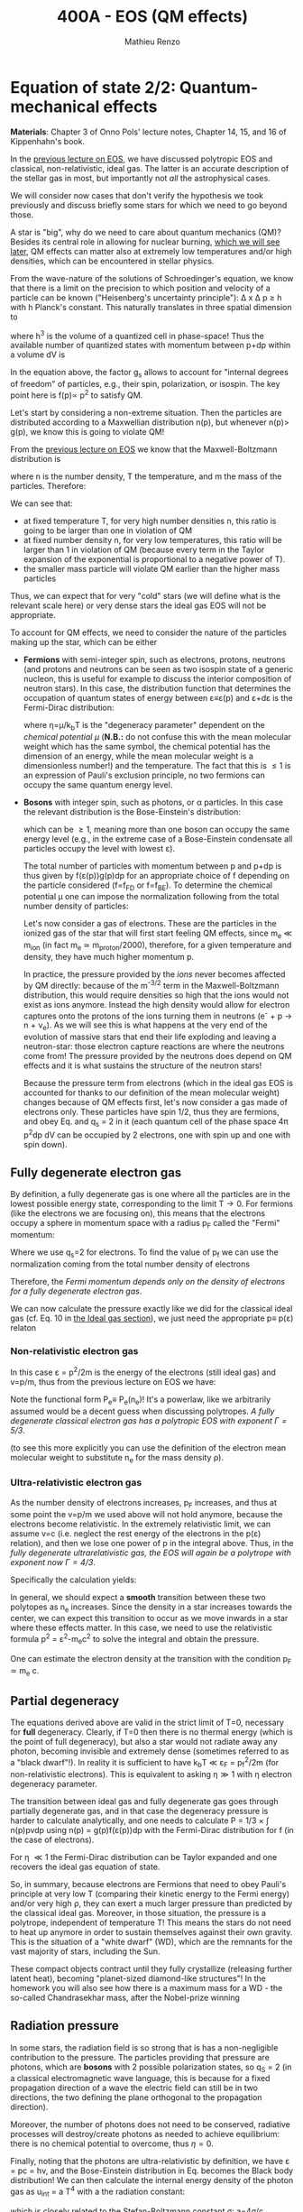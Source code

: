 #+title: 400A - EOS (QM effects)
#+author: Mathieu Renzo
#+email: mrenzo@arizona.edu

* Equation of state 2/2: Quantum-mechanical effects
*Materials*: Chapter 3 of Onno Pols' lecture notes, Chapter 14, 15, and
16 of Kippenhahn's book.

In the [[./notes-lecture-EOS1.org][previous lecture on EOS]], we have discussed polytropic EOS and
classical, non-relativistic, ideal gas. The latter is an accurate
description of the stellar gas in most, but importantly not /all/ the
astrophysical cases.

We will consider now cases that don't verify the hypothesis we took
previously and discuss briefly some stars for which we need to go
beyond those.

A star is "big", why do we need to care about quantum mechanics (QM)?
Besides its central role in allowing for nuclear burning, [[file:materials/nuclear_reaction_rates.pdf][which we
will see later]], QM effects can matter also at extremely low
temperatures and/or high densities, which can be encountered in
stellar physics.

From the wave-nature of the solutions of Schroedinger's equation, we
know that there is a limit on the precision to which position and
velocity of a particle can be known ("Heisenberg's uncertainty
principle"): \Delta x \Delta p \ge h with h Planck's constant. This naturally
translates in three spatial dimension to

#+begin_latex
\begin{equation}
\Delta x \Delta y \Delta z \Delta p_{x} \Delta p_{y} \Delta p_{z} \ge h^{3} \ \,
\end{equation}
#+end_latex

where h^{3} is the volume of a quantized cell in phase-space! Thus the
available number of quantized states with momentum between p+dp within
a volume dV is

#+begin_latex
\begin{equation}
g(p)dpdV = g_{s} \frac{4\pi p^{2} dp dV}{h^{3}} \ \mathrm{with}\ p=\sqrt{p_{x}^{2} +p_{y}^{2} +p_{z}^{2}} .
\end{equation}
#+end_latex
In the equation above, the factor g_{s} allows to account for "internal
degrees of freedom" of particles, e.g., their spin, polarization, or
isospin. The key point here is f(p)\propto p^{2} to satisfy QM.


Let's start by considering a non-extreme situation. Then the particles
are distributed according to a Maxwellian distribution n(p), but
whenever n(p)> g(p), we know this is going to violate QM!

From the [[file:notes-lecture-EOS1.org::*Ideal gas][previous lecture on EOS]] we know that the Maxwell-Boltzmann
distribution is

#+begin_latex
\begin{equation}
n(p)\propto \frac{n}{(mT)^{3/2}} \exp\left(\frac{-p^{2}}{2mk_{B} T}\right)p^{2 }\ \ ,
\end{equation}
#+end_latex

where n is the number density, T the temperature, and m the mass of
the particles. Therefore:

#+begin_latex
\begin{equation}
\frac{n(p)}{g(p)}\propto n (mT)^{-3/2}\exp(\frac{-p^{2}}{2mk_{B}T}) \ \ .
\end{equation}
#+end_latex

We can see that:

- at fixed temperature T, for very high number densities n, this ratio
  is going to be larger than one in violation of QM
- at fixed number density n, for very low temperatures, this ratio
  will be larger than 1 in violation of QM (because every term in the
  Taylor expansion of the exponential is proportional to a negative
  power of T).
- the smaller mass particle will violate QM earlier than the higher
  mass particles

Thus, we can expect that for very "cold" stars (we will define what is
the relevant scale here) or very dense stars the ideal gas EOS will not
be appropriate.

To account for QM effects, we need to consider the nature of the
particles making up the star, which can be either

- *Fermions* with semi-integer spin, such as electrons, protons,
  neutrons (and protons and neutrons can be seen as two isospin state
  of a generic nucleon, this is useful for example to discuss the
  interior composition of neutron stars). In this case, the
  distribution function that determines the occupation of quantum
  states of energy between \varepsilon\equiv\varepsilon(p) and \varepsilon+d\varepsilon is the Fermi-Dirac
  distribution:

  #+begin_latex
  \begin{equation}\label{eq:Fermi-Dirac}
   f_{FD}(\varepsilon) = \frac{1}{e^{(\varepsilon/k_{B}T - \eta)}+1} \le 1 \ \,
  \end{equation}
  #+end_latex

  where \eta=\mu/k_{b}T is the "degeneracy parameter" dependent on the
  /chemical potential \mu/ (*N.B.:* do not confuse this with the mean
  molecular weight which has the same symbol, the chemical potential
  has the dimension of an energy, while the mean molecular weight is a
  dimensionless number!) and the temperature. The fact that this is \le 1 is an
  expression of Pauli's exclusion principle, no two fermions can
  occupy the same quantum energy level.

- *Bosons* with integer spin, such as photons, or \alpha particles. In this
  case the relevant distribution is the Bose-Einstein's distribution:

  #+begin_latex
  \begin{equation}\label{eq:Bose-Einstein}
   f_{BE}(\varepsilon) = \frac{1}{e^{(\varepsilon/k_{B}T-\eta)}-1} \ \,
  \end{equation}
  #+end_latex

  which can be \ge 1, meaning more than one boson can occupy the same
  energy level (e.g., in the extreme case of a Bose-Einstein
  condensate all particles occupy the level with lowest \varepsilon).

  The total number of particles with momentum between p and p+dp is
  thus given by f(\varepsilon(p))g(p)dp for an appropriate choice of f depending
  on the particle considered (f=f_{FD} or f=f_{BE}). To determine the
  chemical potential \mu one can impose the normalization following
  from the total number density of particles:

  #+begin_latex
  \begin{equation}
  n = \int_{0}^{+\infty} f(\varepsilon(p))g(p)dp \ \ .
  \end{equation}
  #+end_latex

  Let's now consider a gas of electrons. These are the particles in
  the ionized gas of the star that will first start feeling QM
  effects, since m_{e} \ll m_{ion} (in fact m_{e} \simeq m_{proton}/2000),
  therefore, for a given temperature and density, they have much
  higher momentum p.

  In practice, the pressure provided by the /ions/ never becomes
  affected by QM directly: because of the m^{-3/2} term in the
  Maxwell-Boltzmann distribution, this would require densities so high
  that the ions would not exist as ions anymore. Instead the high
  density would allow for electron captures onto the protons of the
  ions turning them in neutrons (e^{-} + p \rightarrow n + \nu_{e}). As we will see this
  is what happens at the very end of the evolution of massive stars
  that end their life exploding and leaving a neutron-star: those
  electron capture reactions are where the neutrons come from! The
  pressure provided by the neutrons does depend on QM effects and it
  is what sustains the structure of the neutron stars!

  Because the pressure term from electrons (which in the ideal gas EOS
  is accounted for thanks to our definition of the mean molecular
  weight) changes because of QM effects first, let's now consider a
  gas made of electrons only. These particles have spin 1/2, thus they
  are fermions, and obey Eq. \ref{eq:Fermi-Dirac} and q_{s} = 2 in it
  (each quantum cell of the phase space 4\pi p^{2}dp dV can be occupied by
  2 electrons, one with spin up and one with spin down).

** Fully degenerate electron gas

  By definition, a fully degenerate gas is one where all the particles
  are in the lowest possible energy state, corresponding to the limit
  T\rightarrow0. For fermions (like the electrons we are focusing on), this
  means that the electrons occupy a sphere in momentum space with a
  radius p_{F} called the "Fermi" momentum:

  #+begin_latex
  \begin{equation}
  g_{e}(p)dp = q_{s}\frac{4\pi p^{2}}{h^{3}}dp \equiv \frac{8\pi p^{2}}{h^{3}}dp \ \  \mathrm{for} \ \
p\leq p_{F}  \ \  \mathrm{otherwise} \ \ 0 \ \ .
  \end{equation}
  #+end_latex
  Where we use q_{s}=2 for electrons. To find the value of p_{f} we can use
  the normalization coming from the total number density of electrons

  #+begin_latex
  \begin{equation}
  n_{e} = \int_{0}^{+\infty} g_{e}(p)dp = \frac{8\pi}{3h^{3}}p_{f}^{3} \Rightarrow p_{F} = h\left(\frac{3}{8\pi}n_{e}\right)^{1/3} \ \ .
  \end{equation}
  #+end_latex
  Therefore, the /Fermi momentum depends only on the density of
  electrons for a fully degenerate electron gas/.

  We can now calculate the pressure exactly like we did for the
  classical ideal gas (cf. Eq. 10 in [[file:notes-lecture-EOS1.org::*Ideal gas][the Ideal gas section]]), we just
  need the appropriate p\equiv p(\varepsilon) relaton


*** Non-relativistic electron gas

  In this case \varepsilon = p^{2}/2m is the energy of the electrons (still ideal
  gas) and v=p/m, thus from the previous lecture on EOS we have:
  #+begin_latex
  \begin{equation}
  P_{e} = \frac{1}{3}\int_{0}^{p_{F}} \frac{8\pi}{h^{3}}p^{2}\frac{p/m_{e}} p  dp = \frac{8\pi}{15 h^{3} m_{e}}p_{f}^{5} \equiv \frac{h^2}{20m_{e}}\left(\frac{3}{\pi}\right)^{2/3} n_{e}^{5/3} \ \ .
  \end{equation}
  #+end_latex

 Note the functional form P_{e}\equiv P_{e}(n_{e})! It's a powerlaw, like we
 arbitrarily assumed would be a decent guess when discussing
 polytropes. /A fully degenerate classical electron gas has a
 polytropic EOS with exponent \Gamma=5/3/.

 (to see this more explicitly you can use the definition of the
 electron mean molecular weight to substitute n_{e} for the mass density \rho).

*** Ultra-relativistic electron gas
  As the number density of electrons increases, p_{F} increases, and thus
  at some point the v=p/m we used above will not hold anymore, because
  the electrons become relativistic. In the extremely relativistic
  limit, we can assume v=c (i.e. neglect the rest energy of the
  electrons in the p(\varepsilon) relation), and then we lose one power of p in
  the integral above. Thus, in the /fully degenerate ultrarelativistic
  gas, the EOS will again be a polytrope with exponent now \Gamma=4/3/.

  Specifically the calculation yields:
  #+begin_latex
  \begin{equation}
  P_{e} = \frac{1}{3}\int_{0}^{p_{F}} \frac{8\pi}{h^{3}}p^{2}c p  dp = \frac{hc}{8}\left(\frac{3}{\pi}\right)^{1/3} n_{e}^{4/3} \ \ .
  \end{equation}
  #+end_latex

  In general, we should expect a *smooth* transition between these two
  polytopes as n_{e} increases. Since the density in a star increases
  towards the center, we can expect this transition to occur as we
  move inwards in a star where these effects matter. In this case, we
  need to use the relativistic formula p^{2} = \varepsilon^{2}-m_{e}c^{2} to solve the
  integral and obtain the pressure.

  One can estimate the electron density at the transition with the
  condition p_{F} \simeq m_{e} c.

** Partial degeneracy

  The equations derived above are valid in the strict limit of T=0,
  necessary for *full* degeneracy. Clearly, if T=0 then there is no
  thermal energy (which is the point of full degeneracy), but also a
  star would not radiate away any photon, becoming invisible and
  extremely dense (sometimes referred to as a "black dwarf"!). In
  reality it is sufficient to have k_{b}T \ll \varepsilon_{F} = p_{f}^{2}/2m (for
  non-relativistic electrons). This is equivalent to asking \eta\gg 1 with
  \eta electron degeneracy parameter.

  The transition between ideal gas and fully degenerate gas goes
  through partially degenerate gas, and in that case the degeneracy
  pressure is harder to calculate analytically, and one needs to
  calculate P = 1/3 \times \int n(p)pvdp using n(p) = g(p)f(\varepsilon(p))dp with the
  Fermi-Dirac distribution for f (in the case of electrons).

  For \eta \ll1 the Fermi-Dirac distribution can be Taylor expanded and one
  recovers the ideal gas equation of state.


  So, in summary, because electrons are Fermions that need to obey
  Pauli's principle at very low T (comparing their kinetic energy to
  the Fermi energy) and/or very high \rho, they can exert a much larger
  pressure than predicted by the classical ideal gas. Moreover, in
  those situation, the pressure is a polytrope, independent of
  temperature T! This means the stars do not need to heat up anymore
  in order to sustain themselves against their own gravity. This is
  the situation of a "white dwarf" (WD), which are the remnants for
  the vast majority of stars, including the Sun.

  These compact objects contract until they fully crystallize
  (releasing further latent heat), becoming "planet-sized diamond-like
  structures"! In the homework you will also see how there is a
  maximum mass for a WD - the so-called Chandrasekhar mass, after the
  Nobel-prize winning

** Radiation pressure

  In some stars, the radiation field is so strong that is has a
  non-negligible contribution to the pressure. The particles providing
  that pressure are photons, which are *bosons* with 2 possible
  polarization states, so q_{S} = 2 (in a classical electromagnetic wave
  language, this is because for a fixed propagation direction of a
  wave the electric field can still be in two directions, the two
  defining the plane orthogonal to the propagation direction).

  Moreover, the number of photons does not need to be conserved,
  radiative processes will destroy/create photons as needed to achieve
  equilibrium: there is no chemical potential to overcome, thus \eta=0.

  Finally, noting that the photons are ultra-relativistic by
  definition, we have \varepsilon = pc = h\nu, and the Bose-Einstein distribution
  in Eq. \ref{eq:Bose-Einstein} becomes the Black body distribution!
  We can then calculate the internal energy density of the photon gas
  as u_{int} = a T^{4} with a the radiation constant:

  #+begin_latex
  \begin{equation}
  a = \frac{8\pi^{5} k_{B}^4}{15h^{3}c^{3}} = 7.56\times10^{-15} \mathrm{erg} \ \mathrm{cm}^{-3} \ \mathrm{K}^{-4} \ \ ,
  \end{equation}
  #+end_latex

  which is closely related to the Stefan-Boltzmann constant \sigma: a=4\sigma/c.

  Relying again on the ultra-relativistic nature of photons, we know
  that P=u_{int}/3 and therefore the radiation pressure is:

  #+begin_latex
  \begin{equation}
  P_\mathrm{rad} =\frac{1}{3}aT^{4} \ \ .
  \end{equation}
  #+end_latex

** Partial ionization effects
:Question:
- *Q*: So far we have assumed full ionization of the gas. What do you
  think may change if we account for partial ionization? And where may
  that be important?
:end:

/Ionization is the process of removal of an electron from an ion/, which
can be *collisional* (e.g., molecules/atoms bumping into each other in
the atmosphere charging a cloud and preparing it for lightning
discharge) or *radiative* (e.g., photoionization in the photoelectric
effect that won Einstein the Nobel prize).

For an element with Z electrons there are Z+1 ions, from the neutral
atom to the fully stripped nucleus with no electrons attached to it
For historical reasons, these are often indicated with the element
symbol followed by a roman number from I - for the neutral atom to Z+1
in roman numbers for the fully ionized ion, e.g., HII for fully
ionized hydrogen.

So far in our discussion of the EOS, we have considered always this
last case. Since the atomic binding energies are of order of \sim1-10 eV
(think of the Rydberg, \chi=13.6eV to strip Hydrogen of its electron from
the fundamental state), that is 1eV/k_{B} ~ 10^{4} K, and most of the
stellar material is hotter than this, this was probably not a bad
approximation: the (thermal) kinetic energy of the particles flying
around in the stellar gas are much larger than what is needed to
separate electrons and ions, so probably this will happen a lot.

However, in the layers where T decreases, we can have partial
ionization, which /will change the number of particles per unit atomic
mass/, so you can expect this to /impact the mean molecular weight \mu/,
and thus the pressure from the EOS (and we will see [[./notes-lecture-ETransport.org][later]] also the
temperature gradient).

By definition the mean molecular weight \mu is such that
\rho = m_{u}\mu = (n+n_{e})m_{u}. This is what we used in the ideal gas equation
to get P=\rho k_{b}T/(\mu m_{u}) combining the electrons and ions pressure.
Similarly we can define \mu_{0} as the mean molecular weight per nucleus,
and \mu_{e} as the mean molecular weight per electron, and thus

#+begin_latex
\begin{equation}
\rho = (n+n_{e})\mu m_{u}\equiv n\mu_{o}m_{u} \equiv n_{e}\mu_{e} m_{u} \ \ .
\end{equation}
#+end_latex

We can also define the number of free electrons per ion/atom
E=n_{e}/n (where n_{e} is the number density of electrons and n the number
density of massive ions regarless of their ionization state), and thus
rewrite the above as

#+begin_latex
\begin{equation}
\mu = \frac{\rho}{m_{u}n}\frac{1}{1+E} \equiv \frac{\mu_{0}}{1+E} \equiv \mu_{e}\frac{E}{1+E} \ \.
\end{equation}
#+end_latex

which gives the relation between the mean molecular weight(s) and the
number of free electrons. We will see in a [[./notes-lecture-radTrans.org][later lecture]] how to
calculate E as a function of T, and \rho.

* Total pressure in a generic star

Putting all things together:

#+begin_latex
\begin{equation}
P_\mathrm{tot} = P_\mathrm{gas} + P_\mathrm{rad} = \frac{\rho}{\mu m_{u}}k_{B}T +
P_{QM} + \frac{1}{3}aT^{4}  \ \ ,
\end{equation}
#+end_latex
where we have decomposed the gas pressure into a degeneracy term due
to quantum effects and a classical term.

Note that in practice, stellar evolution code often rely on /tabulated/
EOS, which account for many non-ideal effects that we have only
briefly discussed here. EOS are ultimately one of the points of
contact between stellar physics and atomic physics and statistical
mechanics:

#+CAPTION: Blend of tabulated EOS on the T(\rho) plane used in MESA (Fig. 50 in [[https://ui.adsabs.harvard.edu/abs/2018ApJS..234...34P/abstract][Paxton et al. 2018]]), see also [[https://ui.adsabs.harvard.edu/abs/2021ApJ...913...72J/abstract][Jermyn et al. 2021]] for updates relevant to large portions of this plane. The blue and purple tracks correspond to evolved stellar models of the mass labeled.
#+ATTR_HTML: :width 100%
[[./images/EOS_blend_paxton18.png]]


A typical issue is how to obtain numerically good derivatives from
tabulated EOS, especially at the boundaries between tables coming from
different studies. These can often be a severe limiting factor in the
numerical accuracy of stellar models, and this was one of the
motivation for the development of a new EOS covering large portions of
the T(\rho) plane ([[https://ui.adsabs.harvard.edu/abs/2021ApJ...913...72J/abstract][Jermyn et al. 2021]]) now used by default in MESA.

* Homework

- Using the virial theorem, discuss which pressure term is more
  important in the total pressure as a function of the mass (and
  radius) of stars.
- Derive an upper limit for the temperature T as a function of the
  density \rho for a star supported by fully degenerate
  (non-relativistic) electrons, and plot this relation on a T(\rho)
  diagram. To explicit the relation between n_{e} and \rho, assume a
  composition made of pure carbon (X_{i} = 1 if carbon, 0 otherwise, Z_{i} =
  6, A_{i} = 12). Any T much lower than this limit can be considered T\simeq0
  for the purpose of the pressure calculation, but that still leaves a
  large range of non-zero T from the radiative point of view!
- Clayton's problem 2-59: Consider a star entirely supported by
  electron degeneracy. This is a good approximation for a white dwarf,
  the end point of the vast majority of stars. Show that, if the
  electrons are ultra-relativistic, the central pressure scales as:
  P_{center} \simeq 1.244\times 10^{15} (\rho/\mu_{e})^{4/3} dynes cm^{-2}. Consider
  the case where the electrons are ultra-relativistic /throughout/ the
  star, then P\simeq P_{center} /throughout/ the star as well, which implies
  that the only mass that the ultra-relativistic electron gas can
  sustain is M_{Chandrasekhar} = 5.80 M_{\odot} \times \mu_{e}^{-2} \simeq 1.44
  M_{\odot} for \mu_{e} \simeq 1/2. What does this specific value of the
  mass (for a given composition, i.e., \mu_{e}) mean for stars supported by
  ultra-relativisti electron degeneracy pressure? What equation of
  stellar structure (of the ones we have seen so far) /cannot/ be
  satisfied for larger values of the mass?
